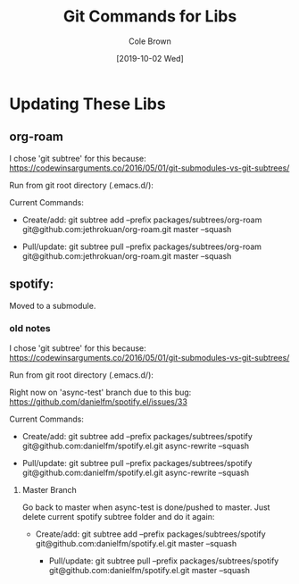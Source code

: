 #+TITLE:       Git Commands for Libs
#+AUTHOR:      Cole Brown
#+EMAIL:       git@spydez.com
#+DATE:        [2019-10-02 Wed]


* Updating These Libs

** org-roam

I chose 'git subtree' for this because:
  https://codewinsarguments.co/2016/05/01/git-submodules-vs-git-subtrees/


Run from git root directory (.emacs.d/):

Current Commands:

  - Create/add:
    git subtree add --prefix packages/subtrees/org-roam git@github.com:jethrokuan/org-roam.git master --squash

  - Pull/update:
    git subtree pull --prefix packages/subtrees/org-roam git@github.com:jethrokuan/org-roam.git master --squash



** spotify:

Moved to a submodule.

*** old notes

I chose 'git subtree' for this because:
  https://codewinsarguments.co/2016/05/01/git-submodules-vs-git-subtrees/


Run from git root directory (.emacs.d/):

Right now on 'async-test' branch due to this bug:
  https://github.com/danielfm/spotify.el/issues/33

Current Commands:

  - Create/add:
    git subtree add --prefix packages/subtrees/spotify git@github.com:danielfm/spotify.el.git async-rewrite --squash

  - Pull/update:
    git subtree pull --prefix packages/subtrees/spotify git@github.com:danielfm/spotify.el.git async-rewrite --squash


**** Master Branch

Go back to master when async-test is done/pushed to master. Just delete current spotify subtree folder and do it again:
- Create/add:
    git subtree add --prefix packages/subtrees/spotify git@github.com:danielfm/spotify.el.git master --squash

  - Pull/update:
    git subtree pull --prefix packages/subtrees/spotify git@github.com:danielfm/spotify.el.git master --squash
